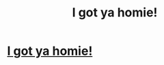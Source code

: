 #+TITLE: I got ya homie!

* [[https://direct-link.net/221756/activation][I got ya homie!]]
:PROPERTIES:
:Author: nsfw_celbs
:Score: 1
:DateUnix: 1615412658.0
:DateShort: 2021-Mar-11
:END:
